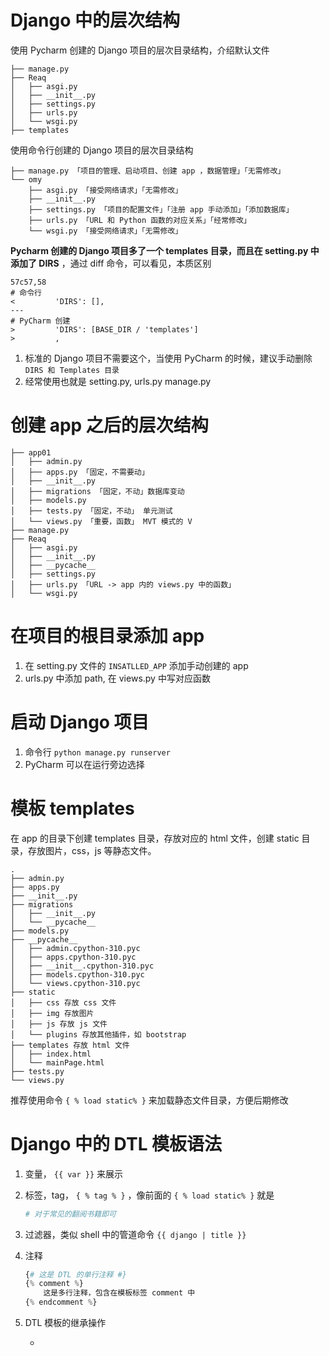 * Django 中的层次结构
使用 Pycharm 创建的 Django 项目的层次目录结构，介绍默认文件
#+begin_src shell
├── manage.py
├── Reaq
│   ├── asgi.py
│   ├── __init__.py
│   ├── settings.py
│   ├── urls.py
│   └── wsgi.py
├── templates
#+end_src
使用命令行创建的 Django 项目的层次目录结构
#+begin_src shell
├── manage.py 「项目的管理、启动项目、创建 app ，数据管理」「无需修改」
└── omy
    ├── asgi.py 「接受网络请求」「无需修改」
    ├── __init__.py
    ├── settings.py 「项目的配置文件」「注册 app 手动添加」「添加数据库」
    ├── urls.py 「URL 和 Python 函数的对应关系」「经常修改」
    └── wsgi.py 「接受网络请求」「无需修改」
#+end_src
*Pycharm 创建的 Django 项目多了一个 templates 目录，而且在 setting.py 中添加了 DIRS* ，通过 diff 命令，可以看见，本质区别
#+begin_src shell
57c57,58
# 命令行
<         'DIRS': [],
---
# PyCharm 创建
>         'DIRS': [BASE_DIR / 'templates']
>         ,
#+end_src
1. 标准的 Django 项目不需要这个，当使用 PyCharm 的时候，建议手动删除 =DIRS 和 Templates 目录=
2. 经常使用也就是 setting.py, urls.py manage.py

* 创建 app 之后的层次结构
#+begin_src shell
├── app01
│   ├── admin.py
│   ├── apps.py 「固定，不需要动」
│   ├── __init__.py
│   ├── migrations 「固定，不动」数据库变动
│   ├── models.py
│   ├── tests.py 「固定，不动」 单元测试
│   └── views.py 「重要，函数」 MVT 模式的 V
├── manage.py
├── Reaq
│   ├── asgi.py
│   ├── __init__.py
│   ├── __pycache__
│   ├── settings.py
│   ├── urls.py 「URL -> app 内的 views.py 中的函数」
│   └── wsgi.py
#+end_src

* 在项目的根目录添加 app
1. 在 setting.py 文件的 =INSATLLED_APP= 添加手动创建的 app
2. urls.py 中添加 path, 在 views.py 中写对应函数

* 启动 Django 项目
1. 命令行 ~python manage.py runserver~
2. PyCharm 可以在运行旁边选择

* 模板 templates
在 app 的目录下创建 templates 目录，存放对应的 html 文件，创建 static 目录，存放图片，css，js 等静态文件。
#+begin_src shell
.
├── admin.py
├── apps.py
├── __init__.py
├── migrations
│   ├── __init__.py
│   └── __pycache__
├── models.py
├── __pycache__
│   ├── admin.cpython-310.pyc
│   ├── apps.cpython-310.pyc
│   ├── __init__.cpython-310.pyc
│   ├── models.cpython-310.pyc
│   └── views.cpython-310.pyc
├── static
│   ├── css 存放 css 文件
│   ├── img 存放图片
│   ├── js 存放 js 文件
│   └── plugins 存放其他插件，如 bootstrap
├── templates 存放 html 文件
│   ├── index.html
│   └── mainPage.html
├── tests.py
└── views.py
#+end_src
推荐使用命令 ~{ % load static% }~ 来加载静态文件目录，方便后期修改

* Django 中的 DTL 模板语法
1. 变量， ~{{ var }}~ 来展示
2. 标签，tag， ~{ % tag % }~ ，像前面的 ~{ % load static% }~ 就是
   #+begin_src python
# 对于常见的翻阅书籍即可
   #+end_src
3. 过滤器，类似 shell 中的管道命令 ~{{ django | title }}~
4. 注释
   #+begin_src python
{# 这是 DTL 的单行注释 #}
{% comment %}
    这是多行注释，包含在模板标签 comment 中
{% endcomment %}
   #+end_src
5. DTL 模板的继承操作
   +
